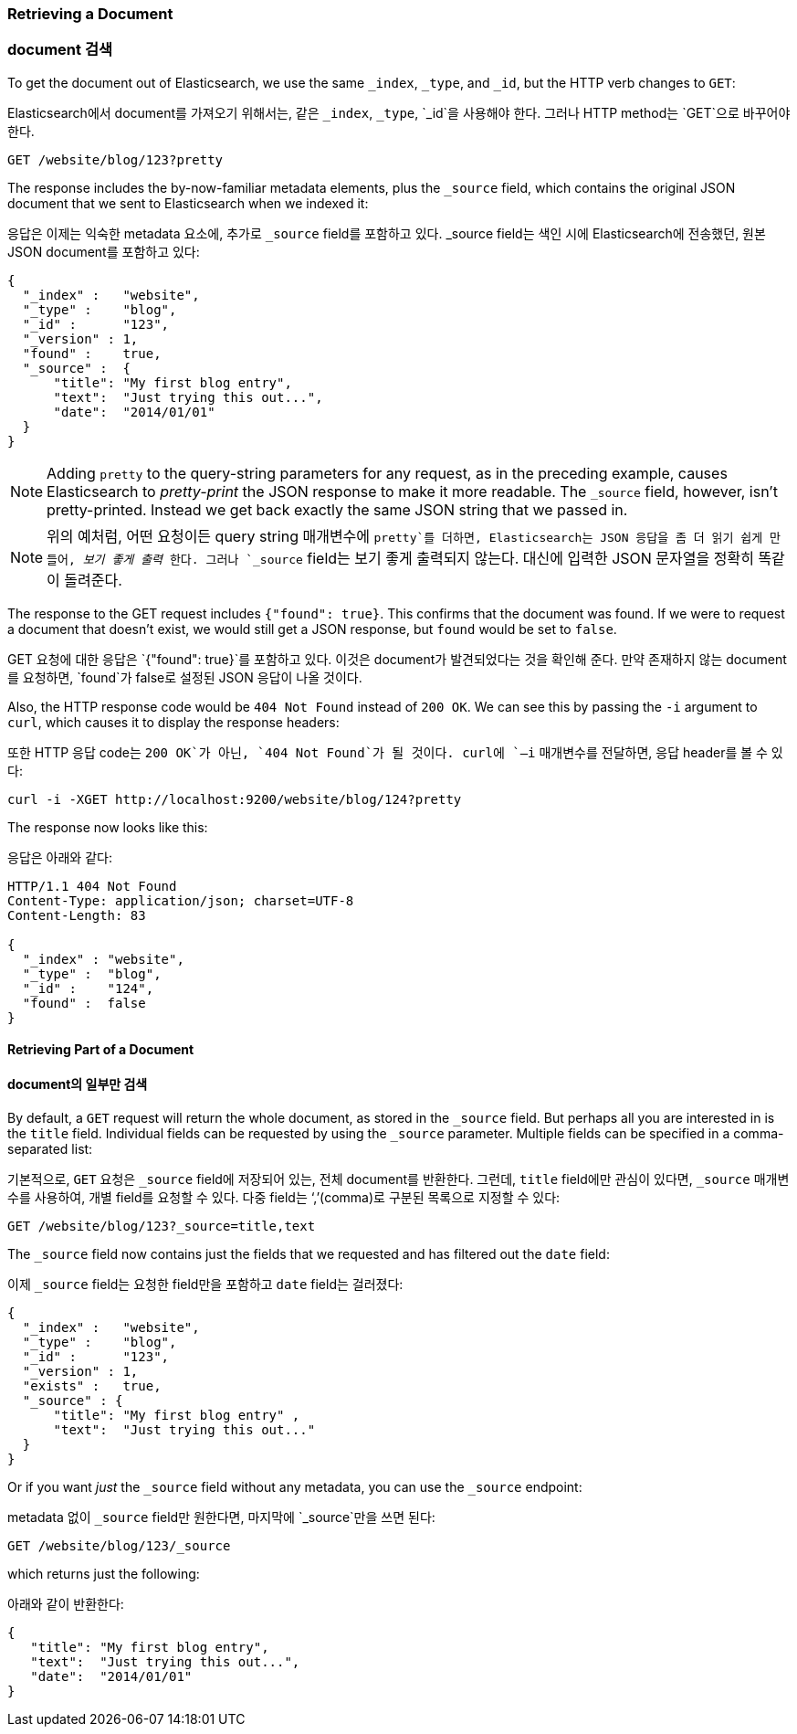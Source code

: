 [[get-doc]]
=== Retrieving a Document

=== document 검색

To get the document ((("documents", "retrieving")))out of Elasticsearch, we use the same `_index`,
`_type`, and `_id`, but the HTTP verb ((("HTTP methods", "GET")))changes to `GET`:

Elasticsearch에서 document를((("documents", "retrieving"))) 가져오기 위해서는, 
같은 `_index`, `_type`, `_id`을 사용해야 한다. 그러나 HTTP method는 ((("HTTP methods", "GET"))) `GET`으로 바꾸어야 한다.

[source,sh]
--------------------------------------------------
GET /website/blog/123?pretty
--------------------------------------------------

// SENSE: 030_Data/15_Get_document.json

The response includes the by-now-familiar metadata elements, plus ((("_source field", sortas="source field")))the `_source`
field, which contains the original JSON document that we sent to Elasticsearch
when we indexed it:

응답은 이제는 익숙한 metadata 요소에, 추가로 ((("_source field", sortas="source field")))`_source` field를 포함하고 있다. _source field는 
색인 시에 Elasticsearch에 전송했던, 원본 JSON document를 포함하고 있다:

[source,js]
--------------------------------------------------
{
  "_index" :   "website",
  "_type" :    "blog",
  "_id" :      "123",
  "_version" : 1,
  "found" :    true,
  "_source" :  {
      "title": "My first blog entry",
      "text":  "Just trying this out...",
      "date":  "2014/01/01"
  }
}
--------------------------------------------------

[NOTE]
====
Adding `pretty` to the query-string parameters for any request,((("query strings", "adding pretty"))) as in the
preceding example, causes Elasticsearch to _pretty-print_ the((("pretty-printing JSON response"))) JSON response to
make it more readable. The `_source` field, however, isn't pretty-printed.
Instead we get back exactly the same JSON string that we passed in.
====

[NOTE]
====
위의 예처럼, 어떤 요청이든 query string 매개변수에 `pretty`를 더하면,((("query strings", "adding pretty"))) Elasticsearch는 JSON 응답을 좀 더 읽기 쉽게 만들어, 
_보기 좋게 출력_((("pretty-printing JSON response"))) 한다. 그러나 `_source` field는 보기 좋게 출력되지 않는다.
대신에 입력한 JSON 문자열을 정확히 똑같이 돌려준다.
====

The response to the +GET+ request includes `{"found": true}`. This confirms that
the document was found.  ((("documents", "requesting non-existent document")))If we were to request a document that doesn't exist,
we would still get a JSON response, but `found` would be set to `false`.

+GET+ 요청에 대한 응답은 `{"found": true}`를 포함하고 있다. 이것은 document가 발견되었다는 것을 확인해 준다. 
((("documents", "requesting non-existent document")))만약 존재하지 않는 document를 요청하면, `found`가 false로 설정된 JSON 응답이 나올 것이다.

Also, the HTTP response code would be `404 Not Found` instead of `200 OK`.
We can see this by passing the `-i` argument to `curl`, which((("curl command", "-i argument"))) causes it to
display the response headers:

또한 HTTP 응답 code는 `200 OK`가 아닌, `404 Not Found`가 될 것이다. curl에 `–i` 매개변수를((("curl command", "-i argument"))) 전달하면, 응답 header를 볼 수 있다:

[source,sh]
--------------------------------------------------
curl -i -XGET http://localhost:9200/website/blog/124?pretty
--------------------------------------------------
// SENSE: 030_Data/15_Get_document.json


The response now looks like this:

응답은 아래와 같다:

[source,js]
--------------------------------------------------
HTTP/1.1 404 Not Found
Content-Type: application/json; charset=UTF-8
Content-Length: 83

{
  "_index" : "website",
  "_type" :  "blog",
  "_id" :    "124",
  "found" :  false
}
--------------------------------------------------

==== Retrieving Part of a Document

==== document의 일부만 검색

By default, a `GET` request((("documents", "retrieving part of"))) will return the whole document, as stored in the
`_source` field. But perhaps all you are interested in is the `title` field.
Individual fields can be ((("fields", "returning individual document fields")))((("_source field", sortas="source field")))requested by using the `_source` parameter. Multiple
fields can be specified in a comma-separated list:

기본적으로, `GET` 요청은((("documents", "retrieving part of"))) `_source` field에 저장되어 있는, 전체 document를 반환한다. 
그런데, `title` field에만 관심이 있다면, `_source` 매개변수를 사용하여, 개별 field를((("fields", "returning individual document fields")))((("_source field", sortas="source field"))) 요청할 수 있다. 
다중 field는 ‘,’(comma)로 구분된 목록으로 지정할 수 있다:

[source,sh]
--------------------------------------------------
GET /website/blog/123?_source=title,text
--------------------------------------------------
// SENSE: 030_Data/15_Get_document.json


The  `_source` field now contains just the fields that we requested and has
filtered out the `date` field:

이제 `_source` field는 요청한 field만을 포함하고 `date` field는 걸러졌다:

[source,js]
--------------------------------------------------
{
  "_index" :   "website",
  "_type" :    "blog",
  "_id" :      "123",
  "_version" : 1,
  "exists" :   true,
  "_source" : {
      "title": "My first blog entry" ,
      "text":  "Just trying this out..."
  }
}
--------------------------------------------------

Or if you want _just_ the `_source` field without any metadata, you can use
the `_source` endpoint:

metadata 없이 `_source` field만 원한다면, 마지막에 `_source`만을 쓰면 된다:

[source,sh]
--------------------------------------------------
GET /website/blog/123/_source
--------------------------------------------------
// SENSE: 030_Data/15_Get_document.json

which returns just the following:

아래와 같이 반환한다:

[source,js]
--------------------------------------------------
{
   "title": "My first blog entry",
   "text":  "Just trying this out...",
   "date":  "2014/01/01"
}
--------------------------------------------------
